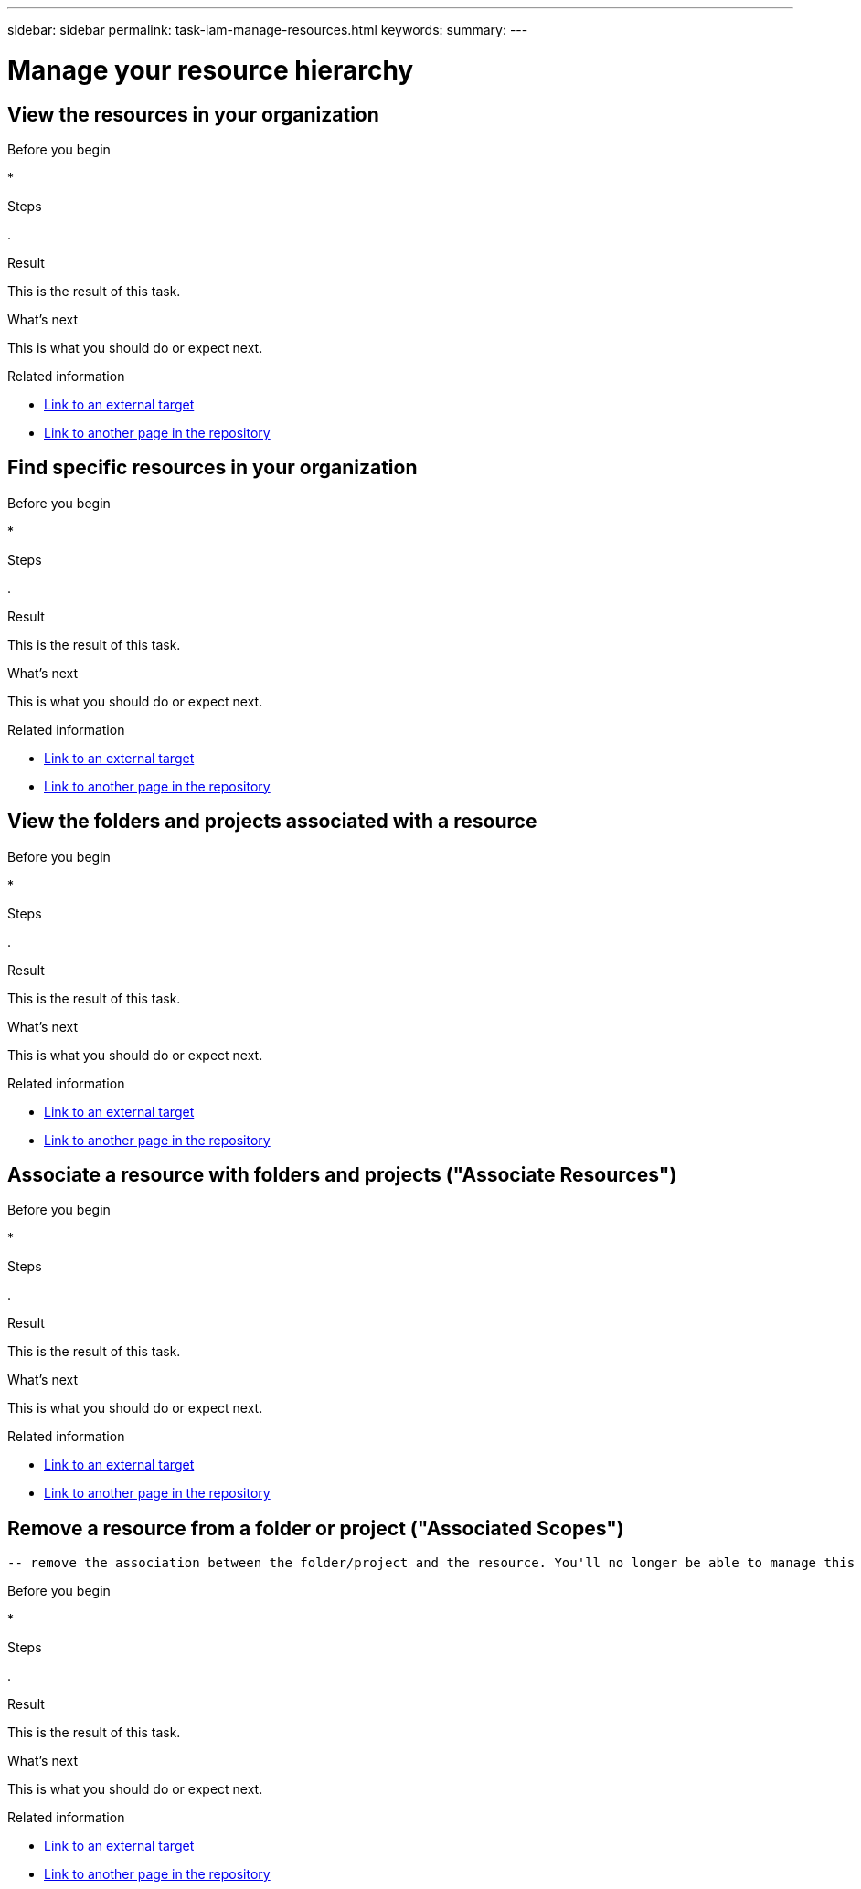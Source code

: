 ---
sidebar: sidebar
permalink: task-iam-manage-resources.html
keywords: 
summary: 
---

= Manage your resource hierarchy
:hardbreaks:
:nofooter:
:icons: font
:linkattrs:
:imagesdir: ./media/

[.lead]


== View the resources in your organization



.About this task



.Before you begin

* 

.Steps

. 

.Result

This is the result of this task.

.What's next

This is what you should do or expect next.

.Related information

* https://addressoflink.html[Link to an external target^]
* link:samerepoadoc.html[Link to another page in the repository]

== Find specific resources in your organization



.About this task



.Before you begin

* 

.Steps

. 

.Result

This is the result of this task.

.What's next

This is what you should do or expect next.

.Related information

* https://addressoflink.html[Link to an external target^]
* link:samerepoadoc.html[Link to another page in the repository]

== View the folders and projects associated with a resource



.About this task



.Before you begin

* 

.Steps

. 

.Result

This is the result of this task.

.What's next

This is what you should do or expect next.

.Related information

* https://addressoflink.html[Link to an external target^]
* link:samerepoadoc.html[Link to another page in the repository]

== Associate a resource with folders and projects ("Associate Resources")



.About this task



.Before you begin

* 

.Steps

. 

.Result

This is the result of this task.

.What's next

This is what you should do or expect next.

.Related information

* https://addressoflink.html[Link to an external target^]
* link:samerepoadoc.html[Link to another page in the repository]

== Remove a resource from a folder or project ("Associated Scopes")
			-- remove the association between the folder/project and the resource. You'll no longer be able to manage this resource from this folder or project.




.About this task



.Before you begin

* 

.Steps

. 

.Result

This is the result of this task.

.What's next

This is what you should do or expect next.

.Related information

* https://addressoflink.html[Link to an external target^]
* link:samerepoadoc.html[Link to another page in the repository]
